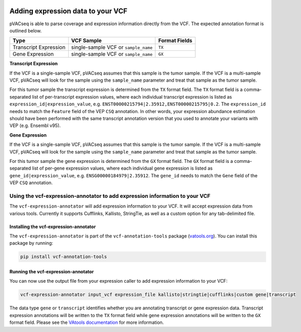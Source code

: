 .. image:: ../../images/pVACseq_logo_trans-bg_sm_v4b.png
    :align: right
    :alt: pVACseq logo

Adding expression data to your VCF
==================================

pVACseq is able to parse coverage and expression information directly from the
VCF. The expected annotation format is outlined below.

===================== ==================================== =============================
Type                  VCF Sample                           Format Fields
===================== ==================================== =============================
Transcript Expression single-sample VCF or ``sample_name`` ``TX``
Gene Expression       single-sample VCF or ``sample_name`` ``GX``
===================== ==================================== =============================

**Transcript Expression**

If the VCF is a single-sample VCF, pVACseq assumes that this sample is the
tumor sample. If the VCF is a multi-sample VCF, pVACseq will look for the
sample using the ``sample_name`` parameter and treat that sample as the tumor
sample.

For this tumor sample the transcript expression is determined from the ``TX``
format field. The ``TX`` format field is a comma-separated list of
per-transcript expression values, where each individual transcript expression
is listed as ``expression_id|expression_value``, e.g.
``ENST00000215794|2.35912,ENST00000215795|0.2``. The ``expression_id`` needs
to match the ``Feature`` field of the VEP ``CSQ`` annotation. In other words,
your expression abundance estimation should have been performed with the same transcript
annotation version that you used to annotate your variants with VEP (e.g. Ensembl v95).

**Gene Expression**

If the VCF is a single-sample VCF, pVACseq assumes that this sample is the
tumor sample. If the VCF is a multi-sample VCF, pVACseq will look for the
sample using the ``sample_name`` parameter and treat that sample as the tumor
sample.

For this tumor sample the gene expression is determined from the ``GX``
format field. The ``GX`` format field is a comma-separated list of
per-gene expression values, where each individual gene expression
is listed as ``gene_id|expression_value``, e.g.
``ENSG00000184979|2.35912``. The ``gene_id`` needs to match the ``Gene`` field
of the VEP ``CSQ`` annotation.

Using the vcf-expression-annotator to add expression information to your VCF
----------------------------------------------------------------------------

The ``vcf-expression-annotator`` will add expression information to your VCF.
It will accept expression data from various tools. Currently it supports
Cufflinks, Kallisto, StringTie, as well as a custom option for any
tab-delimited file.

Installing the vcf-expression-annotator
***************************************

The ``vcf-expression-annotator`` is part of the ``vcf-annotation-tools`` package (`vatools.org <http://vatools.org>`_).
You can install this package by running:

.. code-block:: none

   pip install vcf-annotation-tools

Running the vcf-expression-annotator
************************************

You can now use the output file from your expression caller to add expression information to
your VCF:

.. code-block:: none

    vcf-expression-annotator input_vcf expression_file kallisto|stringtie|cufflinks|custom gene|transcript

The data type ``gene`` or ``transcript`` identifies whether you are annotating
transcript or gene expression data. Transcript expression annotations will be
written to the ``TX`` format field while gene expression annotations will be
written to the ``GX`` format field. Please see the `VAtools documentation
<https://vcf-annotation-tools.readthedocs.io/en/latest/vcf_readcount_annotator.html>`_
for more information.

